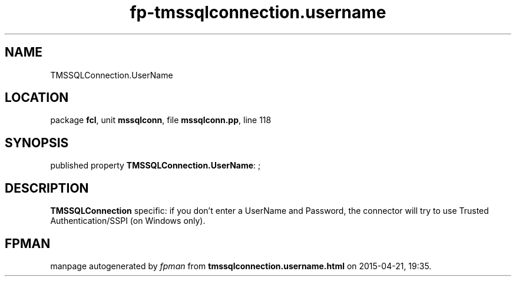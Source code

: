 .\" file autogenerated by fpman
.TH "fp-tmssqlconnection.username" 3 "2014-03-14" "fpman" "Free Pascal Programmer's Manual"
.SH NAME
TMSSQLConnection.UserName
.SH LOCATION
package \fBfcl\fR, unit \fBmssqlconn\fR, file \fBmssqlconn.pp\fR, line 118
.SH SYNOPSIS
published property \fBTMSSQLConnection.UserName\fR: ;
.SH DESCRIPTION
\fBTMSSQLConnection\fR specific: if you don't enter a UserName and Password, the connector will try to use Trusted Authentication/SSPI (on Windows only).


.SH FPMAN
manpage autogenerated by \fIfpman\fR from \fBtmssqlconnection.username.html\fR on 2015-04-21, 19:35.

